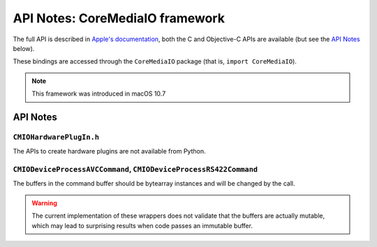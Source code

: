 API Notes: CoreMediaIO framework
=================================

The full API is described in `Apple's documentation`__, both
the C and Objective-C APIs are available (but see the `API Notes`_ below).

.. __: https://developer.apple.com/documentation/coremedia/?preferredLanguage=occ

These bindings are accessed through the ``CoreMediaIO`` package (that is, ``import CoreMediaIO``).

.. note::

   This framework was introduced in macOS 10.7

API Notes
---------

``CMIOHardwarePlugIn.h``
........................

The APIs to create hardware plugins are not available from Python.

``CMIODeviceProcessAVCCommand``, ``CMIODeviceProcessRS422Command``
..................................................................

The buffers in the command buffer should be bytearray instances and
will be changed by the call.

.. warning::

   The current implementation of these wrappers does not validate
   that the buffers are actually mutable, which may lead to
   surprising results when code passes an immutable buffer.

